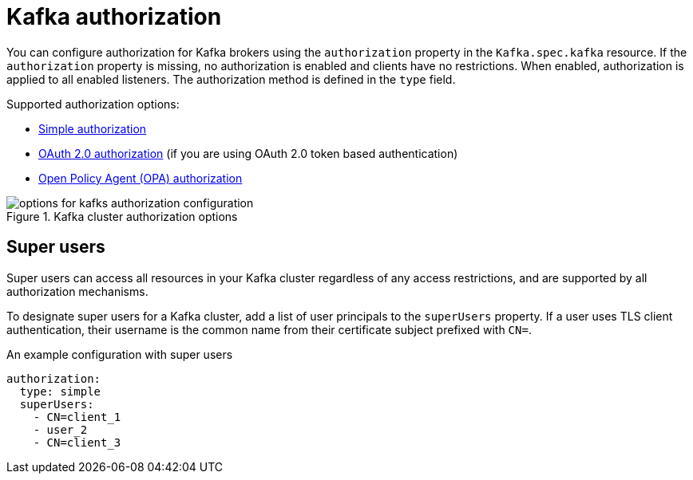 // Module included in the following assemblies:
//
// assembly-securing-access.adoc

[id='con-securing-kafka-authorization-{context}']
= Kafka authorization

You can configure authorization for Kafka brokers using the `authorization` property in the `Kafka.spec.kafka` resource.
If the `authorization` property is missing, no authorization is enabled and clients have no restrictions.
When enabled, authorization is applied to all enabled listeners.
The authorization method is defined in the `type` field.

Supported authorization options:

* xref:type-KafkaAuthorizationSimple-reference[Simple authorization]
* xref:assembly-oauth-authorization_str[OAuth 2.0 authorization] (if you are using OAuth 2.0 token based authentication)
* xref:type-KafkaAuthorizationOpa-reference[Open Policy Agent (OPA) authorization]

.Kafka cluster authorization options
image::kafka-authorization-config-options.svg[options for kafks authorization configuration]

== Super users

Super users can access all resources in your Kafka cluster regardless of any access restrictions,
and are supported by all authorization mechanisms.

To designate super users for a Kafka cluster, add a list of user principals to the `superUsers` property.
If a user uses TLS client authentication, their username is the common name from their certificate subject prefixed with `CN=`.

.An example configuration with super users
[source,yaml,subs="attributes+"]
----
authorization:
  type: simple
  superUsers:
    - CN=client_1
    - user_2
    - CN=client_3
----
